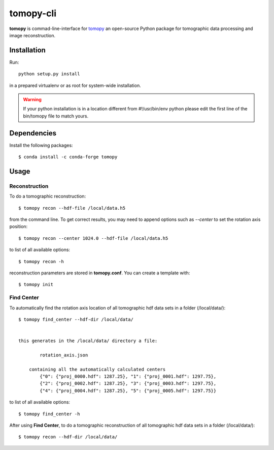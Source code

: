 ==========
tomopy-cli
==========

**tomopy** is commad-line-interface for `tomopy <https://github.com/tomopy/tomopy>`_ an open-source Python package for tomographic data processing and image reconstruction. 


Installation
============

Run::

    python setup.py install

in a prepared virtualenv or as root for system-wide installation.

.. warning:: If your python installation is in a location different from #!/usr/bin/env python please edit the first line of the bin/tomopy file to match yours.

Dependencies
============

Install the following packages::

    $ conda install -c conda-forge tomopy


Usage
=====

Reconstruction
--------------

To do a tomographic reconstruction::

    $ tomopy recon --hdf-file /local/data.h5

from the command line. To get correct results, you may need to append
options such as `--center` to set the rotation axis position::

    $ tomopy recon --center 1024.0 --hdf-file /local/data.h5

to list of all available options::

    $ tomopy recon -h

reconstruction parameters are stored in **tomopy.conf**. You can create a template with::

    $ tomopy init


Find Center
-----------

To automatically find the rotation axis location of all tomographic hdf data sets in a folder (/local/data/)::

    $ tomopy find_center --hdf-dir /local/data/


    this generates in the /local/data/ directory a file:
        
            rotation_axis.json 

        containing all the automatically calculated centers
            {"0": {"proj_0000.hdf": 1287.25}, "1": {"proj_0001.hdf": 1297.75},
            {"2": {"proj_0002.hdf": 1287.25}, "3": {"proj_0003.hdf": 1297.75},
            {"4": {"proj_0004.hdf": 1287.25}, "5": {"proj_0005.hdf": 1297.75}}


to list of all available options::

    $ tomopy find_center -h


After using **Find Center**, to do a tomographic reconstruction of all tomographic hdf data sets in a folder (/local/data/)::

    $ tomopy recon --hdf-dir /local/data/



